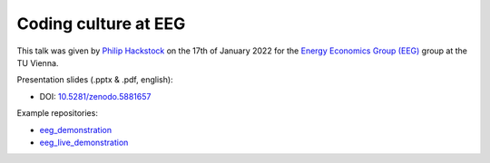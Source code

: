 Coding culture at EEG
=====================

This talk was given by `Philip Hackstock <https://iiasa.ac.at/staff/philip-hackstock>`_
on the 17th of January 2022 for the `Energy Economics Group (EEG)
<https://eeg.tuwien.ac.at/>`_ group at the TU Vienna.

Presentation slides (.pptx & .pdf, english):

- DOI: `10.5281/zenodo.5881657 <https://doi.org/10.5281/zenodo.5881657>`_

Example repositories:

- `eeg_demonstration <https://github.com/phackstock/eeg_demonstration>`_
- `eeg_live_demonstration <https://github.com/phackstock/eeg_live_demonstration>`_

